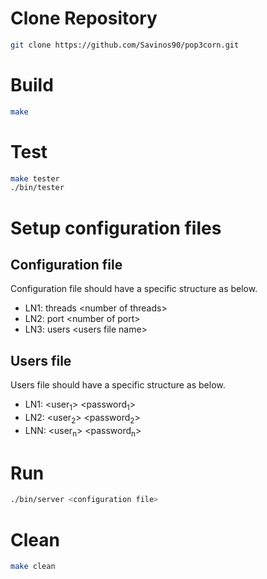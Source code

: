 * Clone Repository
  #+BEGIN_SRC bash
git clone https://github.com/Savinos90/pop3corn.git
  #+END_SRC
* Build
  #+BEGIN_SRC bash
make
  #+END_SRC
* Test
  #+BEGIN_SRC bash
make tester
./bin/tester
  #+END_SRC
* Setup configuration files
** Configuration file
  Configuration file should have a specific structure as below.
  - LN1: threads <number of threads>
  - LN2: port <number of port>
  - LN3: users <users file name>
** Users file
  Users file should have a specific structure as below.
  - LN1: <user_1> <password_1>
  - LN2: <user_2> <password_2>
  - LNN: <user_n> <password_n>
* Run
  #+BEGIN_SRC bash
./bin/server <configuration file>
  #+END_SRC
* Clean
  #+BEGIN_SRC bash
make clean
  #+END_SRC

